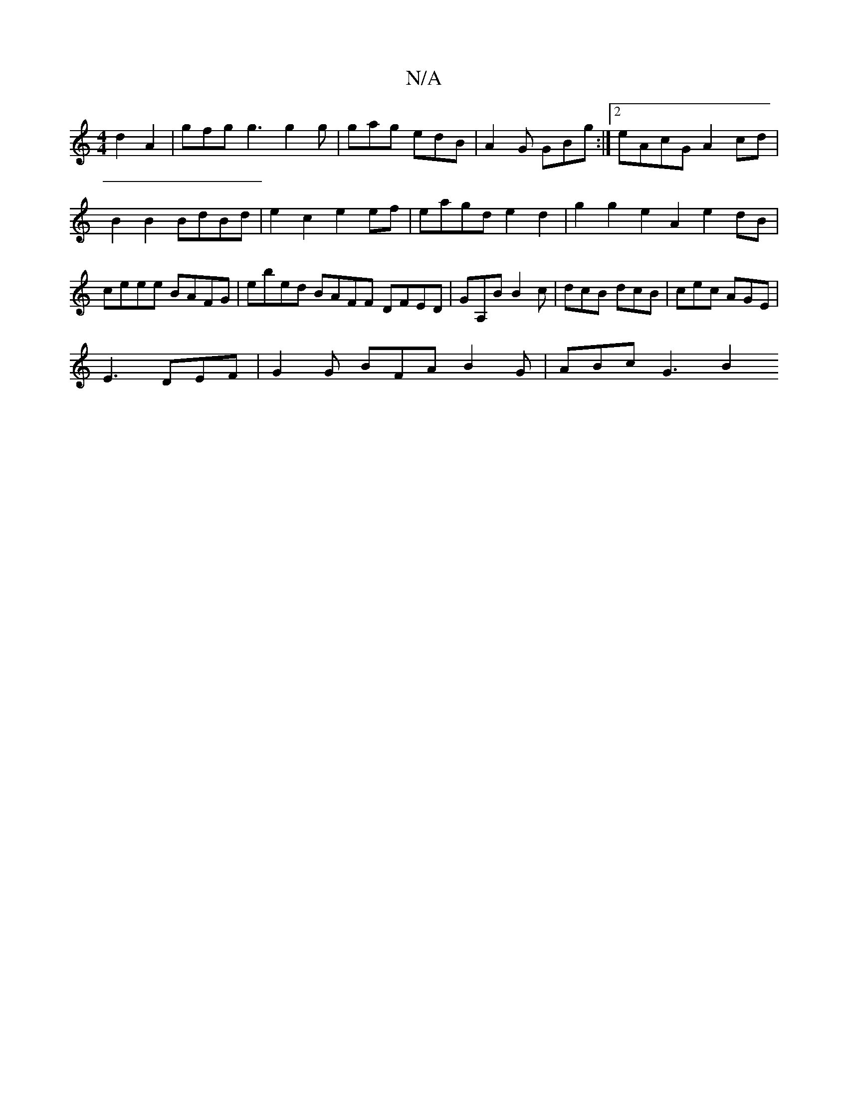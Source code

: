 X:1
T:N/A
M:4/4
R:N/A
K:Cmajor
2 d2A2 | gfg g3 g2g | gag edB | A2G GBg :|[2eAcG A2 cd | B2B2 BdBd | e2 c2 e2ef |eagd e2d2 | g2g2 e2A2 e2dB| ceee BAFG | ebed BAFF DFED|GA,B B2c | dcB dcB | cec AGE |
E3 DEF | G2G BFA B2 G | ABc G3 B2